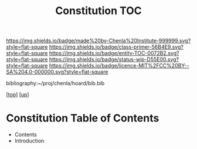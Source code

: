 #   -*- mode: org; fill-column: 60 -*-
#+STARTUP: showall
#+TITLE:   Constitution TOC

[[https://img.shields.io/badge/made%20by-Chenla%20Institute-999999.svg?style=flat-square]] 
[[https://img.shields.io/badge/class-primer-56B4E9.svg?style=flat-square]]
[[https://img.shields.io/badge/entity-TOC-0072B2.svg?style=flat-square]]
[[https://img.shields.io/badge/status-wip-D55E00.svg?style=flat-square]]
[[https://img.shields.io/badge/licence-MIT%2FCC%20BY--SA%204.0-000000.svg?style=flat-square]]

bibliography:~/proj/chenla/hoard/bib.bib

[[[../../index.org][top]]] [[[../index.org][up]]]

* Constitution Table of Contents
:PROPERTIES:
:CUSTOM_ID:
:Name:     /home/deerpig/proj/chenla/warp/10/60/index.org
:Created:  2018-05-06T10:59@Prek Leap (11.642600N-104.919210W)
:ID:       faebd436-1dfa-406d-b498-40373d5f9b75
:VER:      578851230.757038749
:GEO:      48P-491193-1287029-15
:BXID:     proj:YFD4-8101
:Class:    primer
:Entity:   toc
:Status:   wip
:Licence:  MIT/CC BY-SA 4.0
:END:

  - Contents
  - Introduction



